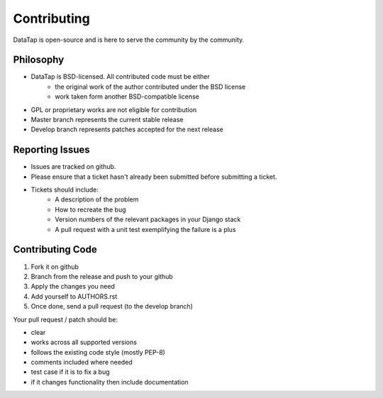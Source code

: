 ============
Contributing
============

DataTap is open-source and is here to serve the community by the community.


Philosophy
==========
* DataTap is BSD-licensed. All contributed code must be either
    * the original work of the author contributed under the BSD license
    * work taken form another BSD-compatible license
* GPL or proprietary works are not eligible for contribution
* Master branch represents the current stable release
* Develop branch represents patches accepted for the next release

Reporting Issues
================

* Issues are tracked on github. 
* Please ensure that a ticket hasn't already been submitted before submitting a ticket.
* Tickets should include:
    * A description of the problem
    * How to recreate the bug
    * Version numbers of the relevant packages in your Django stack
    * A pull request with a unit test exemplifying the failure is a plus

Contributing Code
=================

1. Fork it on github
2. Branch from the release and push to your github
3. Apply the changes you need
4. Add yourself to AUTHORS.rst
5. Once done, send a pull request (to the develop branch)

Your pull request / patch should be:

* clear
* works across all supported versions
* follows the existing code style (mostly PEP-8)
* comments included where needed
* test case if it is to fix a bug
* if it changes functionality then include documentation

